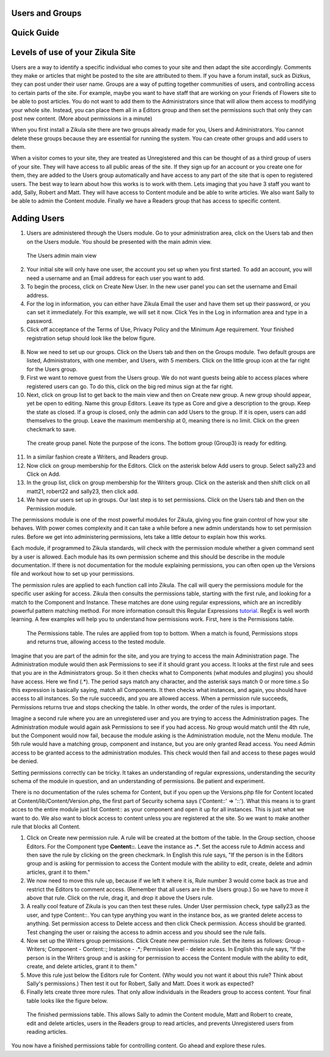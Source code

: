 Users and Groups
----------------

Quick Guide
-----------

Levels of use of your Zikula Site
---------------------------------

Users are a way to identify a specific individual who comes to your site and then adapt the site accordingly. Comments they make or articles that might be posted to the site are attributed to them. If you have a forum install, suck as Dizkus, they can post under their user name. Groups are a way of putting together communities of users, and controlling access to certain parts of the site. For example, maybe you want to have staff that are working on your Friends of Flowers site to be able to post articles. You do not want to add them to the Administrators since that will allow them access to modifying your whole site. Instead, you can place them all in a Editors group and then set the permissions such that only they can post new content. (More about permissions in a minute)

When you first install a Zikula site there are two groups already made for you, Users and Administrators. You cannot delete these groups because they are essential for running the system. You can create other groups and add users to them.

When a visitor comes to your site, they are treated as Unregistered and this can be thought of as a third group of users of your site. They will have access to all public areas of the site. If they sign up for an account or you create one for them, they are added to the Users group automatically and have access to any part of the site that is open to registered users. The best way to learn about how this works is to work with them. Lets imaging that you have 3 staff you want to add, Sally, Robert and Matt. They will have access to Content module and be able to write articles. We also want Sally to be able to admin the Content module. Finally we have a Readers group that has access to specific content. 

Adding Users
------------

#. Users are administered through the Users module. Go to your administration area, click on the Users tab and then on the Users module. You should be presented with the main admin view. 

.. figure:: UsersAdmin.png
    :alt: The Users admin main view
    
    The Users admin main view

2. Your initial site will only have one user, the account you set up when you first started. To add an account, you will need a username and an Email address for each user you want to add. 
#. To begin the process, click on Create New User. In the new user panel you can set the username and Email address. 
#. For the log in information, you can either have Zikula Email the user and have them set up their password, or you can set it immediately. For this example, we will set it now. Click Yes in the Log in information area and type in a password. 
#. Click off acceptance of the Terms of Use, Privacy Policy and the Minimum Age requirement. Your finished registration setup should look like the below figure.

.. figure:: NewUser.png
    :alt: The finished new user dialog for Sally
    
    Setup of the New User panel for registration of Sally as part of the site.

 6. Click on check your entries and if everything checks out to Zikula's satisfaction, click Submit new user.
 #. Your new user should be created and appear in the list of users. Create two more users, Robert (robert22, robert22@friendsoffloswers.com) and Matt (matt21, matt21@friendsoffloswers.com). When you are all done, your users panel should look like this.
 
 .. figure:: UsersAdded.png
    :alt: Your finished group of users after following the steps listed.
    
    Your finished group of users after following the steps listed.
    
8. Now we need to set up our groups. Click on the Users tab and then on the Groups module. Two default groups are listed, Administrators, with one member, and Users, with 5 members. Click on the little group icon at the far right for the Users group.
#. First we want to remove guest from the Users group. We do not want guests being able to access places where registered users can go. To do this, click on the big red minus sign at the far right.
#. Next, click on group list to get back to the main view and then on Create new group. A new group should appear, yet be open to editing. Name this group Editors. Leave its type as Core and give a description to the group. Keep the state as closed. If a group is closed, only the admin can add Users to the group. If it is open, users can add themselves to the group. Leave the maximum membership at 0, meaning there is no limit. Click on the green checkmark to save.

.. figure:: CreateGroup.png
    :alt: The create group panel
    
    The create group panel. Note the purpose of the icons. The bottom group (Group3) is ready for editing.
    
11. In a similar fashion create a Writers, and Readers group.
#. Now click on group membership for the Editors. Click on the asterisk below Add users to group. Select sally23 and Click on Add.
#. In the group list, click on group membership for the Writers group. Click on the asterisk and then shift click on all matt21, robert22 and sally23, then click add. 
#. We have our users set up in groups. Our last step is to set permissions. Click on the Users tab and then on the Permission module. 

The permissions module is one of the most powerful modules for Zikula, giving you fine grain control of how your site behaves. With power comes complexity and it can take a while before a new admin understands how to set permission rules. Before we get into administering permissions, lets take a little detour to explain how this works.

Each module, if programmed to Zikula standards, will check with the permission module whether a given command sent by a user is allowed. Each module has its own permission scheme and this should be describe in the module documentation. If there is not documentation for the module explaining permissions, you can often open up the Versions file and workout how to set up your permissions.

The permission rules are applied to each function call into Zikula. The call will query the permissions module for the specific user asking for access. Zikula then consults the permissions table, starting with the first rule, and looking for a match to the Component and Instance. These matches are done using regular expressions, which are an incredibly powerful pattern matching method. For more information consult this Regular Expressions tutorial_. RegEx is well worth learning. A few examples will help you to understand how permissions work. First, here is the Permissions table.

.. figure:: PermissionsTable.png
    :alt: The Permissions table
    
    The Permissions table. The rules are applied from top to bottom. When a match is found, Permissions stops and returns true, allowing access to the tested module.

Imagine that you are part of the admin for the site, and you are trying to access the main Administration page. The Administration module would then ask Permissions to see if it should grant you access. It looks at the first rule and sees that you are in the Administrators group. So it then checks what to Components (what modules and plugins) you should have access. Here we find (.*). The period says match any character, and the asterisk says match 0 or more time.s So this expression is basically saying, match all Components. It then checks what instances, and again, you should have access to all instances. So the rule succeeds, and you are allowed access. When a permission rule succeeds, Permissions returns true and stops checking the table. In other words, the order of the rules is important. 

Imagine a second rule where you are an unregistered user and you are trying to access the Administration pages. The Administration module would again ask Permissions to see if you had access. No group would match until the 4th rule, but the Component would now fail, because the module asking is the Administration module, not the Menu module. The 5th rule would have a matching group, component and instance, but you are only granted Read access. You need Admin access to be granted access to the administration modules. This check would then fail and access to these pages would be denied.

Setting permissions correctly can be tricky. It takes an understanding of regular expressions, understanding the security schema of the module in question, and an understanding of permissions. Be patient and experiment.

There is no documentation of the rules schema for Content, but if you open up the Versions.php file for Content located at Content/lib/Content/Version.php, the first part of Security schema says ('Content::' => '::'). What this means is to grant acces to the entire module just list Content:: as your component and open it up for all instances. This is just what we want to do. We also want to block access to content unless you are registered at the site. So we want to make another rule that blocks all Content. 

1. Click on Create new permission rule. A rule will be created at the bottom of the table. In the Group section, choose Editors. For the Component type **Content::**. Leave the instance as **.\***. Set the access rule to Admin access and then save the rule by clicking on the green checkmark. In English this rule says, "If the person is in the Editors group and is asking for permission to access the Content module with the ability to edit, create, delete and admin articles, grant it to them."
#. We now need to move this rule up, because if we left it where it is, Rule number 3 would come back as true and restrict the Editors to comment access. (Remember that all users are in the Users group.) So we have to move it above that rule. Click on the rule, drag it, and drop it above the Users rule.
#. A really cool feature of Zikula is you can then test these rules. Under User permission check, type sally23 as the user, and type Content::. You can type anything you want in the instance box, as we granted delete access to anything. Set permission access to Delete access and then click Check permission. Access should be granted. Test changing the user or raising the access to admin access and you should see the rule fails.
#. Now set up the Writers group permissions. Click Create new permission rule. Set the items as follows: Group - Writers; Component - Content::; Instance - .*; Permission level - delete access. In English this rule says, "If the person is in the Writers group and is asking for permission to access the Content module with the ability to edit, create, and delete articles, grant it to them."
#. Move this rule just below the Editors rule for Content. (Why would you not want it about this rule? Think about Sally's permissions.) Then test it out for Robert, Sally and Matt. Does it work as expected?
#. Finally lets create three more rules. That only allow individuals in the Readers group to access content. Your final table looks like the figure below.

.. figure:: FinishedPermissions.png
    :alt: The finished permissions table
    
    The finished permissions table. This allows Sally to admin the Content module, Matt and Robert to create, edit and delete articles, users in the Readers group to read articles, and prevents Unregistered users from reading articles. 

You now have a finished permissions table for controlling content. Go ahead and explore these rules.

.. _tutorial: http://www.regular-expressions.info/tutorialcnt.html